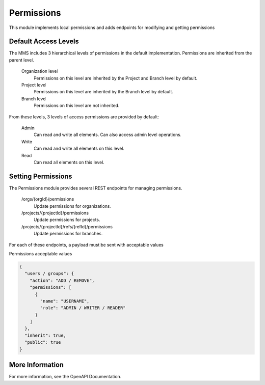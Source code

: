 .. _permissions:

Permissions
-----------------

This module implements local permissions and adds endpoints for modifying and getting permissions

Default Access Levels
^^^^^^^^^^^^^^^^^^^^^

The MMS includes 3 hierarchical levels of permissions in the default implementation. Permissions are inherited from the parent level.

  Organization level
    Permissions on this level are inherited by the Project and Branch level by default.

  Project level
    Permissions on this level are inherited by the Branch level by default.

  Branch level
    Permissions on this level are not inherited.

From these levels, 3 levels of access permissions are provided by default:

  Admin
    Can read and write all elements. Can also access admin level operations.

  Write
    Can read and write all elements on this level.

  Read
    Can read all elements on this level.

Setting Permissions
^^^^^^^^^^^^^^^^^^^

The Permissions module provides several REST endpoints for managing permissions.

  /orgs/{orgId}/permissions
    Update permissions for organizations.

  /projects/{projectId}/permissions
    Update permissions for projects.

  /projects/{projectId}/refs/{refId}/permissions
    Update permissions for branches.

For each of these endpoints, a payload must be sent with acceptable values

Permissions acceptable values

.. code-block:: JSON

  {
    "users / groups": {
      "action": "ADD / REMOVE",
      "permissions": [
        {
          "name": "USERNAME",
          "role": "ADMIN / WRITER / READER"
        }
      ]
    },
    "inherit": true,
    "public": true
  }

More Information
^^^^^^^^^^^^^^^^

For more information, see the OpenAPI Documentation.